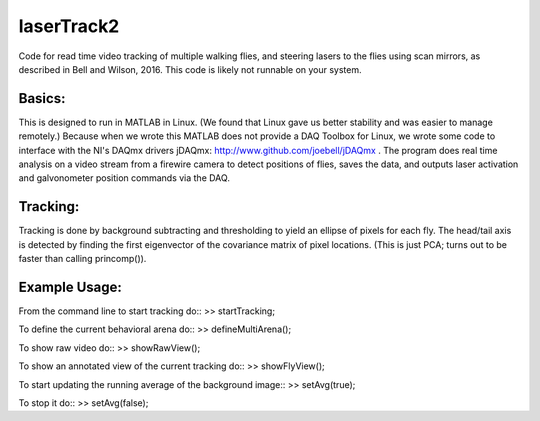 laserTrack2
===========

Code for read time video tracking of multiple walking flies, and steering lasers to the flies using scan mirrors, as described in Bell and Wilson, 2016. This code is likely not runnable on your system.

Basics:
-------
This is designed to run in MATLAB in Linux. (We found that Linux gave us better stability and was easier to manage remotely.) Because when we wrote this MATLAB does not provide a DAQ Toolbox for Linux, we wrote some code to interface with the NI's DAQmx drivers jDAQmx: http://www.github.com/joebell/jDAQmx . The program does real time analysis on a video stream from a firewire camera to detect positions of flies, saves the data, and outputs laser activation and galvonometer position commands via the DAQ.

Tracking:
---------
Tracking is done by background subtracting and thresholding to yield an ellipse of pixels for each fly. The head/tail axis is detected by finding the first eigenvector of the covariance matrix of pixel locations. (This is just PCA; turns out to be faster than calling princomp()).

Example Usage:
--------------
From the command line to start tracking do:: >> startTracking;

To define the current behavioral arena do:: >> defineMultiArena();

To show raw video do:: >> showRawView();

To show an annotated view of the current tracking do:: >> showFlyView();

To start updating the running average of the background image:: >> setAvg(true);

To stop it do:: >> setAvg(false);







